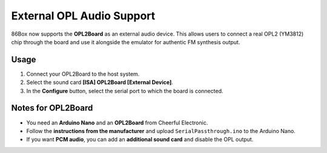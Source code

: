External OPL Audio Support
==========================

86Box now supports the **OPL2Board** as an external audio device.  
This allows users to connect a real OPL2 (YM3812) chip through the board and use it alongside the emulator for authentic FM synthesis output.

Usage
-----

1. Connect your OPL2Board to the host system.  
2. Select the sound card **[ISA] OPL2Board [External Device]**.  
3. In the **Configure** button, select the serial port to which the board is connected.

Notes for OPL2Board
-------------------

- You need an **Arduino Nano** and an **OPL2Board** from Cheerful Electronic.
- Follow the **instructions from the manufacturer** and upload ``SerialPassthrough.ino`` to the Arduino Nano.
- If you want **PCM audio**, you can add an **additional sound card** and disable the OPL output.